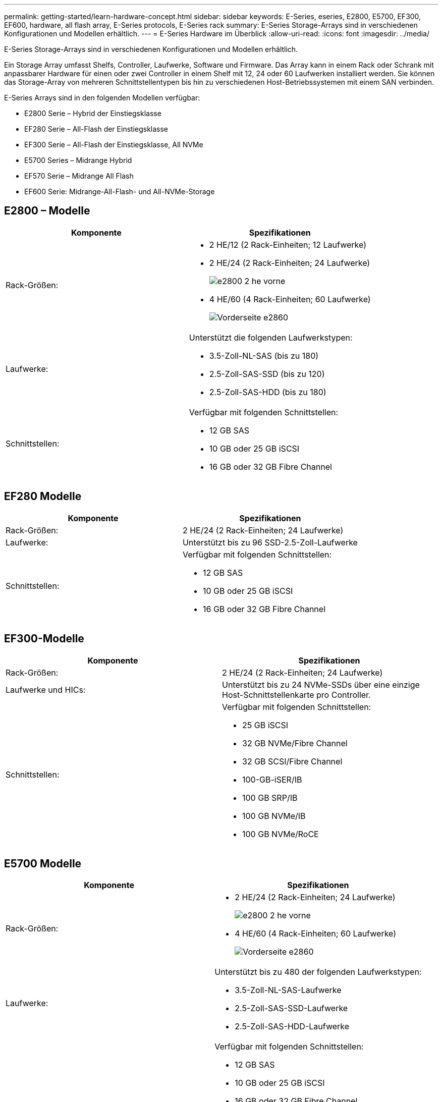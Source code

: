 ---
permalink: getting-started/learn-hardware-concept.html 
sidebar: sidebar 
keywords: E-Series, eseries, E2800, E5700, EF300, EF600, hardware, all flash array, E-Series protocols, E-Series rack 
summary: E-Series Storage-Arrays sind in verschiedenen Konfigurationen und Modellen erhältlich. 
---
= E-Series Hardware im Überblick
:allow-uri-read: 
:icons: font
:imagesdir: ../media/


[role="lead"]
E-Series Storage-Arrays sind in verschiedenen Konfigurationen und Modellen erhältlich.

Ein Storage Array umfasst Shelfs, Controller, Laufwerke, Software und Firmware. Das Array kann in einem Rack oder Schrank mit anpassbarer Hardware für einen oder zwei Controller in einem Shelf mit 12, 24 oder 60 Laufwerken installiert werden. Sie können das Storage-Array von mehreren Schnittstellentypen bis hin zu verschiedenen Host-Betriebssystemen mit einem SAN verbinden.

E-Series Arrays sind in den folgenden Modellen verfügbar:

* E2800 Serie – Hybrid der Einstiegsklasse
* EF280 Serie – All-Flash der Einstiegsklasse
* EF300 Serie – All-Flash der Einstiegsklasse, All NVMe
* E5700 Series – Midrange Hybrid
* EF570 Serie – Midrange All Flash
* EF600 Serie: Midrange-All-Flash- und All-NVMe-Storage




== E2800 – Modelle

|===
| Komponente | Spezifikationen 


 a| 
Rack-Größen:
 a| 
* 2 HE/12 (2 Rack-Einheiten; 12 Laufwerke)
* 2 HE/24 (2 Rack-Einheiten; 24 Laufwerke)
+
image::../media/e2800_2u_front.gif[e2800 2 he vorne]

* 4 HE/60 (4 Rack-Einheiten; 60 Laufwerke)
+
image::../media/e2860_front.gif[Vorderseite e2860]





 a| 
Laufwerke:
 a| 
Unterstützt die folgenden Laufwerkstypen:

* 3.5-Zoll-NL-SAS (bis zu 180)
* 2.5-Zoll-SAS-SSD (bis zu 120)
* 2.5-Zoll-SAS-HDD (bis zu 180)




 a| 
Schnittstellen:
 a| 
Verfügbar mit folgenden Schnittstellen:

* 12 GB SAS
* 10 GB oder 25 GB iSCSI
* 16 GB oder 32 GB Fibre Channel


|===


== EF280 Modelle

|===
| Komponente | Spezifikationen 


 a| 
Rack-Größen:
 a| 
2 HE/24 (2 Rack-Einheiten; 24 Laufwerke)image:../media/ef570_front.gif[""]



 a| 
Laufwerke:
 a| 
Unterstützt bis zu 96 SSD-2.5-Zoll-Laufwerke



 a| 
Schnittstellen:
 a| 
Verfügbar mit folgenden Schnittstellen:

* 12 GB SAS
* 10 GB oder 25 GB iSCSI
* 16 GB oder 32 GB Fibre Channel


|===


== EF300-Modelle

|===
| Komponente | Spezifikationen 


 a| 
Rack-Größen:
 a| 
2 HE/24 (2 Rack-Einheiten; 24 Laufwerke)image:../media/ef570_front.gif[""]



 a| 
Laufwerke und HICs:
 a| 
Unterstützt bis zu 24 NVMe-SSDs über eine einzige Host-Schnittstellenkarte pro Controller.



 a| 
Schnittstellen:
 a| 
Verfügbar mit folgenden Schnittstellen:

* 25 GB iSCSI
* 32 GB NVMe/Fibre Channel
* 32 GB SCSI/Fibre Channel
* 100-GB-iSER/IB
* 100 GB SRP/IB
* 100 GB NVMe/IB
* 100 GB NVMe/RoCE


|===


== E5700 Modelle

|===
| Komponente | Spezifikationen 


 a| 
Rack-Größen:
 a| 
* 2 HE/24 (2 Rack-Einheiten; 24 Laufwerke)
+
image::../media/e2800_2u_front.gif[e2800 2 he vorne]

* 4 HE/60 (4 Rack-Einheiten; 60 Laufwerke)
+
image::../media/e2860_front.gif[Vorderseite e2860]





 a| 
Laufwerke:
 a| 
Unterstützt bis zu 480 der folgenden Laufwerkstypen:

* 3.5-Zoll-NL-SAS-Laufwerke
* 2.5-Zoll-SAS-SSD-Laufwerke
* 2.5-Zoll-SAS-HDD-Laufwerke




 a| 
Schnittstellen:
 a| 
Verfügbar mit folgenden Schnittstellen:

* 12 GB SAS
* 10 GB oder 25 GB iSCSI
* 16 GB oder 32 GB Fibre Channel
* 32 GB NVMe/Fibre Channel
* 100-GB-iSER/IB
* 100 GB SRP/IB
* 100 GB NVMe/IB
* 100 GB NVMe/RoCE


|===


== EF570 Modelle

|===
| Komponente | Spezifikationen 


 a| 
Rack-Größen:
 a| 
2 HE/24 (2 Rack-Einheiten; 24 Laufwerke)image:../media/ef570_front.gif[""]



 a| 
Laufwerke:
 a| 
Unterstützt bis zu 120 SSD-2.5-Zoll-Laufwerke



 a| 
Schnittstellen:
 a| 
Verfügbar mit folgenden Schnittstellen:

* 12 GB SAS
* 10 GB oder 25 GB iSCSI
* 16 GB oder 32 GB Fibre Channel
* 32 GB NVMe/Fibre Channel
* 100-GB-iSER/IB
* 100 GB SRP/IB
* 100 GB NVMe/IB
* 100 GB NVMe/RoCE


|===


== EF600 Modelle

|===
| Komponente | Spezifikationen 


 a| 
Rack-Größen:
 a| 
2 HE/24 (2 Rack-Einheiten; 24 Laufwerke)image:../media/ef570_front.gif[""]



 a| 
Laufwerke und HICs:
 a| 
Unterstützung von bis zu 24 NVMe-SSDs mit zwei Host-Schnittstellenkarten (HICs) pro Controller



 a| 
Schnittstellen:
 a| 
Verfügbar mit folgenden Schnittstellen:

* 25 GB iSCSI
* 32 GB NVMe/Fibre Channel
* 32 GB SCSI/Fibre Channel
* 100-GB-iSER/IB
* 100 GB SRP/IB
* 100 GB NVMe/IB
* 100 GB NVMe/RoCE
* 200-GB-iSER/IB
* 200 GB NVMe/IB
* 200 GB NVMe/RoCE


|===
